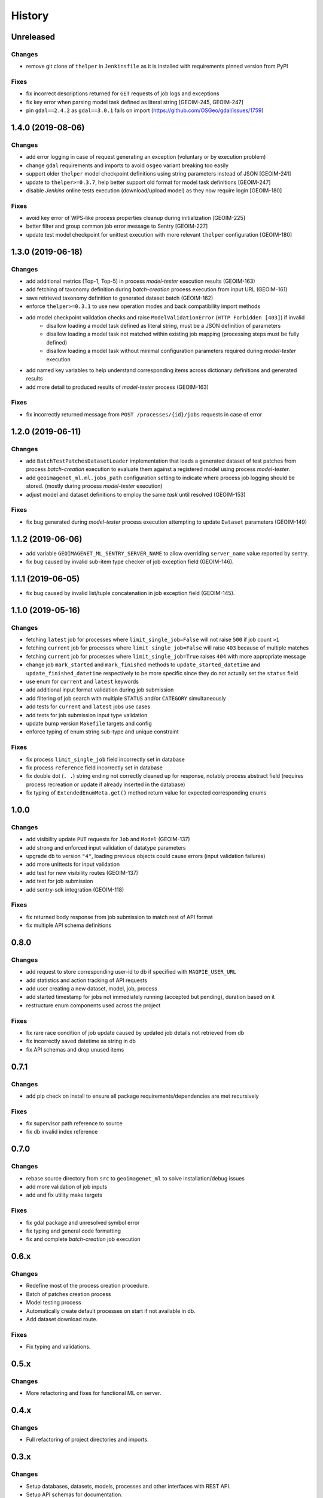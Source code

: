 .. :changelog:

History
=======

Unreleased
---------------------

Changes
~~~~~~~~~~~~~~~~~~~~~
* remove git clone of ``thelper`` in ``Jenkinsfile`` as it is installed with requirements pinned version from PyPI

Fixes
~~~~~~~~~~~~~~~~~~~~~
* fix incorrect descriptions returned for ``GET`` requests of job logs and exceptions
* fix key error when parsing model task defined as literal string [GEOIM-245, GEOIM-247]
* pin ``gdal==2.4.2`` as ``gdal==3.0.1`` fails on import (https://github.com/OSGeo/gdal/issues/1759)

1.4.0 (2019-08-06)
---------------------

Changes
~~~~~~~~~~~~~~~~~~~~~
* add error logging in case of request generating an exception (voluntary or by execution problem)
* change ``gdal`` requirements and imports to avoid ``osgeo`` variant breaking too easily
* support older ``thelper`` model checkpoint definitions using string parameters instead of JSON [GEOIM-241]
* update to ``thelper>=0.3.7``, help better support old format for model task definitions [GEOIM-247]
* disable `Jenkins` online tests execution (download/upload model) as they now require login [GEOIM-180]

Fixes
~~~~~~~~~~~~~~~~~~~~~
* avoid key error of WPS-like process properties cleanup during initialization [GEOIM-225]
* better filter and group common job error message to Sentry [GEOIM-227]
* update test model checkpoint for unittest execution with more relevant ``thelper`` configuration [GEOIM-180]

1.3.0 (2019-06-18)
---------------------

Changes
~~~~~~~~~~~~~~~~~~~~~
* add additional metrics (Top-1, Top-5) in process `model-tester` execution results (GEOIM-163)
* add fetching of taxonomy definition during `batch-creation` process execution from input URL (GEOIM-161)
* save retrieved taxonomy definition to generated dataset batch (GEOIM-162)
* enforce ``thelper>=0.3.1`` to use new operation modes and back compatibility import methods
* add model checkpoint validation checks and raise ``ModelValidationError`` (``HTTP Forbidden [403]``) if invalid
    - disallow loading a model task defined as literal string, must be a JSON definition of parameters
    - disallow loading a model task not matched within existing job mapping (processing steps must be fully defined)
    - disallow loading a model task without minimal configuration parameters required during `model-tester` execution
* add named key variables to help understand corresponding items across dictionary definitions and generated results
* add more detail to produced results of `model-tester` process (GEOIM-163)

Fixes
~~~~~~~~~~~~~~~~~~~~~
* fix incorrectly returned message from ``POST /processes/{id}/jobs`` requests in case of error

1.2.0 (2019-06-11)
---------------------

Changes
~~~~~~~~~~~~~~~~~~~~~
* add ``BatchTestPatchesDatasetLoader`` implementation that loads a generated dataset of test patches from process
  `batch-creation` execution to evaluate them against a registered model using process `model-tester`.
* add ``geoimagenet_ml.ml.jobs_path`` configuration setting to indicate where process job logging should be stored.
  (mostly during process `model-tester` execution)
* adjust model and dataset definitions to employ the same `task` until resolved (GEOIM-153)

Fixes
~~~~~~~~~~~~~~~~~~~~~
* fix bug generated during `model-tester` process execution attempting to update ``Dataset`` parameters (GEOIM-149)

1.1.2 (2019-06-06)
---------------------

* add variable ``GEOIMAGENET_ML_SENTRY_SERVER_NAME`` to allow overriding ``server_name`` value reported by sentry.
* fix bug caused by invalid sub-item type checker of job exception field (GEOIM-146).

1.1.1 (2019-06-05)
---------------------

* fix bug caused by invalid list/tuple concatenation in job exception field (GEOIM-145).

1.1.0 (2019-05-16)
---------------------

Changes
~~~~~~~~~~~~~~~~~~~~~
* fetching ``latest`` job for processes where ``limit_single_job=False`` will not raise ``500`` if job count ``>1``
* fetching ``current`` job for processes where ``limit_single_job=False`` will raise ``403`` because of multiple matches
* fetching ``current`` job for processes where ``limit_single_job=True`` raises ``404`` with more appropriate message
* change job ``mark_started`` and ``mark_finished`` methods to ``update_started_datetime`` and
  ``update_finished_datetime`` respectively to be more specific since they do not actually set the ``status`` field
* use enum for ``current`` and ``latest`` keywords
* add additional input format validation during job submission
* add filtering of job search with multiple ``STATUS`` and/or ``CATEGORY`` simultaneously
* add tests for ``current`` and ``latest`` jobs use cases
* add tests for job submission input type validation
* update bump version ``Makefile`` targets and config
* enforce typing of enum string sub-type and unique constraint

Fixes
~~~~~~~~~~~~~~~~~~~~~
* fix process ``limit_single_job`` field incorrectly set in database
* fix process ``reference`` field incorrectly set in database
* fix double dot (``. .``) string ending not correctly cleaned up for response, notably process abstract field
  (requires process recreation or update if already inserted in the database)
* fix typing of ``ExtendedEnumMeta.get()`` method return value for expected corresponding enums

1.0.0
---------------------

Changes
~~~~~~~~~~~~~~~~~~~~~
* add visibility update ``PUT`` requests for ``Job`` and ``Model`` (GEOIM-137)
* add strong and enforced input validation of datatype parameters
* upgrade db to version ``"4"``, loading previous objects could cause errors (input validation failures)
* add more unittests for input validation
* add test for new visibility routes (GEOIM-137)
* add test for job submission
* add sentry-sdk integration (GEOIM-118)

Fixes
~~~~~~~~~~~~~~~~~~~~~
* fix returned body response from job submission to match rest of API format
* fix multiple API schema definitions

0.8.0
---------------------

Changes
~~~~~~~~~~~~~~~~~~~~~
* add request to store corresponding user-id to db if specified with ``MAGPIE_USER_URL``
* add statistics and action tracking of API requests
* add user creating a new dataset, model, job, process
* add started timestamp for jobs not immediately running (accepted but pending), duration based on it
* restructure enum components used across the project

Fixes
~~~~~~~~~~~~~~~~~~~~~
* fix rare race condition of job update caused by updated job details not retrieved from db
* fix incorrectly saved datetime as string in db
* fix API schemas and drop unused items

0.7.1
---------------------

Changes
~~~~~~~~~~~~~~~~~~~~~
* add pip check on install to ensure all package requirements/dependencies are met recursively

Fixes
~~~~~~~~~~~~~~~~~~~~~
* fix supervisor path reference to source
* fix db invalid index reference

0.7.0
---------------------

Changes
~~~~~~~~~~~~~~~~~~~~~
* rebase source directory from ``src`` to ``geoimagenet_ml`` to solve installation/debug issues
* add more validation of job inputs
* add and fix utility make targets

Fixes
~~~~~~~~~~~~~~~~~~~~~
* fix gdal package and unresolved symbol error
* fix typing and general code formatting
* fix and complete `batch-creation` job execution

0.6.x
---------------------

Changes
~~~~~~~~~~~~~~~~~~~~~
* Redefine most of the process creation procedure.
* Batch of patches creation process
* Model testing process
* Automatically create default processes on start if not available in db.
* Add dataset download route.

Fixes
~~~~~~~~~~~~~~~~~~~~~
* Fix typing and validations.

0.5.x
---------------------

Changes
~~~~~~~~~~~~~~~~~~~~~
* More refactoring and fixes for functional ML on server.

0.4.x
---------------------

Changes
~~~~~~~~~~~~~~~~~~~~~
* Full refactoring of project directories and imports.

0.3.x
---------------------

Changes
~~~~~~~~~~~~~~~~~~~~~
* Setup databases, datasets, models, processes and other interfaces with REST API.
* Setup API schemas for documentation.

0.2.x
---------------------

Changes
~~~~~~~~~~~~~~~~~~~~~
* Switch between mongodb/postgres databases (postgres schemas not all supported)

0.1.x
---------------------

* Initial release.
